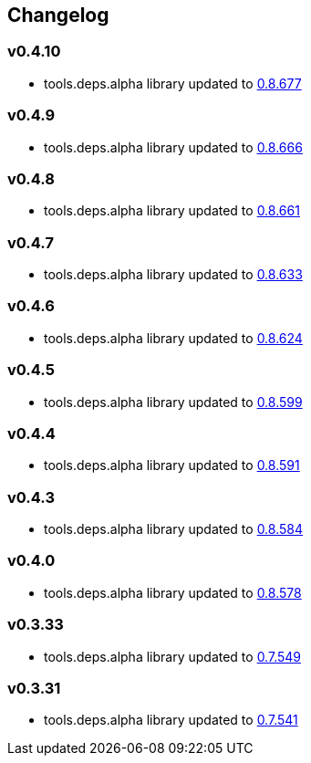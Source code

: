:tda-changelog: https://github.com/clojure/tools.deps.alpha/blob/master/CHANGELOG.md

== Changelog

=== v0.4.10

* tools.deps.alpha library updated to {tda-changelog}[0.8.677]

=== v0.4.9

* tools.deps.alpha library updated to {tda-changelog}[0.8.666]

=== v0.4.8

* tools.deps.alpha library updated to {tda-changelog}[0.8.661]

=== v0.4.7

* tools.deps.alpha library updated to {tda-changelog}[0.8.633]

=== v0.4.6

* tools.deps.alpha library updated to {tda-changelog}[0.8.624]

=== v0.4.5

* tools.deps.alpha library updated to {tda-changelog}[0.8.599]

=== v0.4.4

* tools.deps.alpha library updated to {tda-changelog}[0.8.591]

=== v0.4.3

* tools.deps.alpha library updated to {tda-changelog}[0.8.584]

=== v0.4.0

* tools.deps.alpha library updated to {tda-changelog}[0.8.578]

=== v0.3.33

* tools.deps.alpha library updated to {tda-changelog}[0.7.549]

=== v0.3.31

* tools.deps.alpha library updated to {tda-changelog}[0.7.541]


